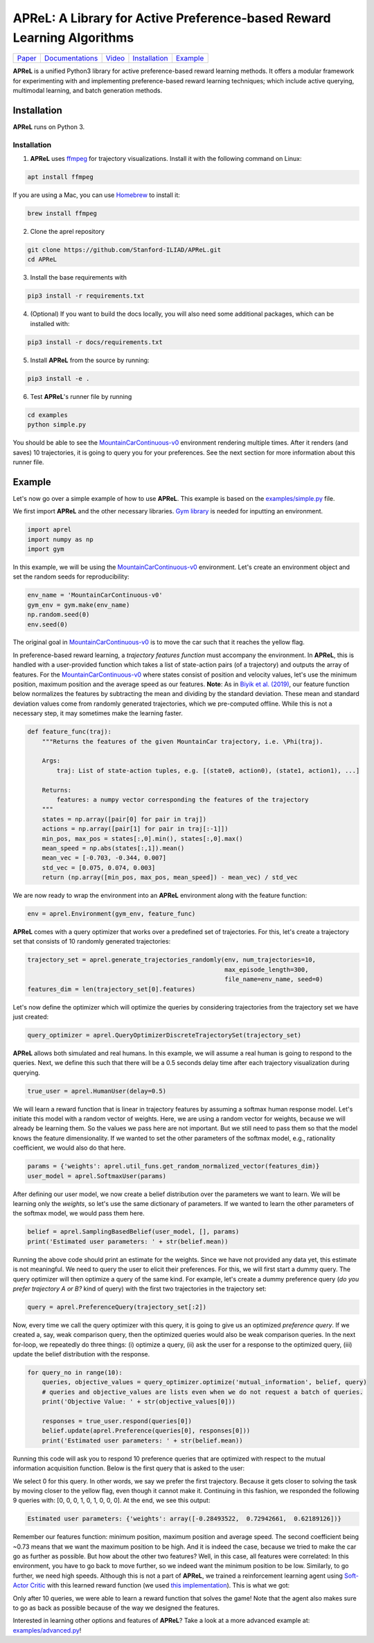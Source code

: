 ====================================
APReL: A Library for Active Preference-based Reward Learning Algorithms
====================================

.. image:: https://readthedocs.org/projects/aprel/badge/?version=latest
  :target: http://aprel.readthedocs.io/en/latest/?badge=latest
  :alt: Documentation Status

+----------------------------------------------------------------------------+------------------------------------------------------------+-----------------------------------------+----------------------------------------------------------------------------+------------------------------------------------------------------+
| `Paper <https://iliad.stanford.edu/pdfs/publications/biyik2021aprel.pdf>`_ | `Documentations <https://aprel.readthedocs.io/en/latest>`_ | `Video <https://youtu.be/HvwlBNy3l40>`_ | `Installation <https://aprel.readthedocs.io/en/latest/installation.html>`_ | `Example <https://aprel.readthedocs.io/en/latest/example.html>`_ |
+----------------------------------------------------------------------------+------------------------------------------------------------+-----------------------------------------+----------------------------------------------------------------------------+------------------------------------------------------------------+

**APReL** is a unified Python3 library for active preference-based reward learning methods. It offers a modular framework for experimenting with and implementing preference-based reward learning techniques; which include active querying, multimodal learning, and batch generation methods.
   

Installation
########

**APReL** runs on Python 3.

Installation
**********************

1. **APReL** uses `ffmpeg <https://www.ffmpeg.org/>`_ for trajectory visualizations. Install it with the following command on Linux:

.. code-block:: sh

   apt install ffmpeg

If you are using a Mac, you can use `Homebrew <https://brew.sh/>`_ to install it:

.. code-block:: sh

   brew install ffmpeg


2. Clone the aprel repository

.. code-block:: sh

   git clone https://github.com/Stanford-ILIAD/APReL.git
   cd APReL


3. Install the base requirements with

.. code-block:: sh

   pip3 install -r requirements.txt


4. (Optional) If you want to build the docs locally, you will also need some additional packages, which can be installed with:

.. code-block:: sh

   pip3 install -r docs/requirements.txt


5. Install **APReL** from the source by running:

.. code-block:: sh

   pip3 install -e .


6. Test **APReL**'s runner file by running

.. code-block:: sh

   cd examples
   python simple.py


You should be able to see the `MountainCarContinuous-v0 <https://gym.openai.com/envs/MountainCarContinuous-v0/>`_ environment rendering multiple times.
After it renders (and saves) 10 trajectories, it is going to query you for your preferences. See the next section for more information about this runner file.


Example
########

Let's now go over a simple example of how to use **APReL**. This example is based on the `examples/simple.py <examples/simple.py>`_ file.

We first import **APReL** and the other necessary libraries. `Gym library <https://gym.openai.com>`_ is needed for inputting an environment.

.. code-block:: python

    import aprel
    import numpy as np
    import gym


In this example, we will be using the `MountainCarContinuous-v0 <https://gym.openai.com/envs/MountainCarContinuous-v0/>`_ environment. Let's create an environment object and set the random seeds for reproducibility:

.. code-block:: python

    env_name = 'MountainCarContinuous-v0'
    gym_env = gym.make(env_name)
    np.random.seed(0)
    env.seed(0)


The original goal in `MountainCarContinuous-v0 <https://gym.openai.com/envs/MountainCarContinuous-v0/>`_ is to move the car such that it reaches the yellow flag.

.. image:: docs/images/mountaincar.gif
  :width: 40%
  :alt: MountainCarContinuous-v0 example trajectory


In preference-based reward learning, a *trajectory features function* must accompany the environment.
In **APReL**, this is handled with a user-provided function which takes a list of state-action pairs (of a trajectory) and outputs the array of features.
For the `MountainCarContinuous-v0 <https://gym.openai.com/envs/MountainCarContinuous-v0/>`_ where states consist of position and velocity values, let's use the minimum position, maximum position and the average speed as our features.
**Note**: As in `Biyik et al. (2019) <https://arxiv.org/abs/1910.04365>`_, our feature function below normalizes the features by subtracting the mean and dividing by the standard deviation. These mean and standard deviation values come from randomly generated trajectories, which we pre-computed offline. While this is not a necessary step, it may sometimes make the learning faster.

.. code-block:: python

    def feature_func(traj):
        """Returns the features of the given MountainCar trajectory, i.e. \Phi(traj).
        
        Args:
            traj: List of state-action tuples, e.g. [(state0, action0), (state1, action1), ...]
        
        Returns:
            features: a numpy vector corresponding the features of the trajectory
        """
        states = np.array([pair[0] for pair in traj])
        actions = np.array([pair[1] for pair in traj[:-1]])
        min_pos, max_pos = states[:,0].min(), states[:,0].max()
        mean_speed = np.abs(states[:,1]).mean()
        mean_vec = [-0.703, -0.344, 0.007]
        std_vec = [0.075, 0.074, 0.003]
        return (np.array([min_pos, max_pos, mean_speed]) - mean_vec) / std_vec


We are now ready to wrap the environment into an **APReL** environment along with the feature function:

.. code-block:: python

    env = aprel.Environment(gym_env, feature_func)


**APReL** comes with a query optimizer that works over a predefined set of trajectories. For this, let's create a trajectory set that consists of 10 randomly generated trajectories:

.. code-block:: python

    trajectory_set = aprel.generate_trajectories_randomly(env, num_trajectories=10,
                                                          max_episode_length=300,
                                                          file_name=env_name, seed=0)
    features_dim = len(trajectory_set[0].features)


Let's now define the optimizer which will optimize the queries by considering trajectories from the trajectory set we have just created:

.. code-block:: python

    query_optimizer = aprel.QueryOptimizerDiscreteTrajectorySet(trajectory_set)


**APReL** allows both simulated and real humans. In this example, we will assume a real human is going to respond to the queries. Next, we define this such that there will be a 0.5 seconds delay time after each trajectory visualization during querying.

.. code-block:: python

    true_user = aprel.HumanUser(delay=0.5)


We will learn a reward function that is linear in trajectory features by assuming a softmax human response model.
Let's initiate this model with a random vector of weights.
Here, we are using a random vector for weights, because we will already be learning them. So the values we pass here are not important.
But we still need to pass them so that the model knows the feature dimensionality. If we wanted to set the other parameters of the softmax model, e.g., rationality coefficient, we would also do that here.

.. code-block:: python

    params = {'weights': aprel.util_funs.get_random_normalized_vector(features_dim)}
    user_model = aprel.SoftmaxUser(params)
    

After defining our user model, we now create a belief distribution over the parameters we want to learn. We will be learning only the *weights*, so let's use the same dictionary of parameters.
If we wanted to learn the other parameters of the softmax model, we would pass them here.

.. code-block:: python

    belief = aprel.SamplingBasedBelief(user_model, [], params)
    print('Estimated user parameters: ' + str(belief.mean))
    
    
Running the above code should print an estimate for the weights. Since we have not provided any data yet, this estimate is not meaningful.
We need to query the user to elicit their preferences.
For this, we will first start a dummy query. The query optimizer will then optimize a query of the same kind.
For example, let's create a dummy preference query (*do you prefer trajectory A or B?* kind of query) with the first two trajectories in the trajectory set:

.. code-block:: python

    query = aprel.PreferenceQuery(trajectory_set[:2])
    
   
Now, every time we call the query optimizer with this query, it is going to give us an optimized *preference query*. If we created a, say, weak comparison query, then the optimized queries would also be weak comparison queries.
In the next for-loop, we repeatedly do three things: (i) optimize a query, (ii) ask the user for a response to the optimized query, (iii) update the belief distribution with the response.

.. code-block:: python

    for query_no in range(10):
        queries, objective_values = query_optimizer.optimize('mutual_information', belief, query)
        # queries and objective_values are lists even when we do not request a batch of queries.
        print('Objective Value: ' + str(objective_values[0]))
        
        responses = true_user.respond(queries[0])
        belief.update(aprel.Preference(queries[0], responses[0]))
        print('Estimated user parameters: ' + str(belief.mean))


Running this code will ask you to respond 10 preference queries that are optimized with respect to the mutual information acquisition function.
Below is the first query that is asked to the user:

.. image:: docs/images/query.gif
  :alt: The first query asked to the user

We select 0 for this query. In other words, we say we prefer the first trajectory. Because it gets closer to solving the task by moving closer to the yellow flag, even though it cannot make it.
Continuing in this fashion, we responded the following 9 queries with: [0, 0, 0, 1, 0, 1, 0, 0, 0]. At the end, we see this output:

.. code-block:: sh

    Estimated user parameters: {'weights': array([-0.28493522,  0.72942661,  0.62189126])}


Remember our features function: minimum position, maximum position and average speed. The second coefficient being ~0.73 means that we want the maximum position to be high.
And it is indeed the case, because we tried to make the car go as further as possible. But how about the other two features?
Well, in this case, all features were correlated: In this environment, you have to go back to move further, so we indeed want the minimum position to be low. Similarly, to go further, we need high speeds.
Although this is not a part of **APReL**, we trained a reinforcement learning agent using `Soft-Actor Critic <https://github.com/jparkerholder/SAC-PyTorch>`_ with this learned reward function (we used `this implementation <https://github.com/jparkerholder/SAC-PyTorch>`_). This is what we got:

.. image:: docs/images/solved_mountaincar.gif
  :width: 40%
  :alt: A MountainCar trajectory where the agent succeeds
  
Only after 10 queries, we were able to learn a reward function that solves the game! Note that the agent also makes sure to go as back as possible because of the way we designed the features.

Interested in learning other options and features of **APReL**? Take a look at a more advanced example at: `examples/advanced.py <examples/advanced.py>`_!